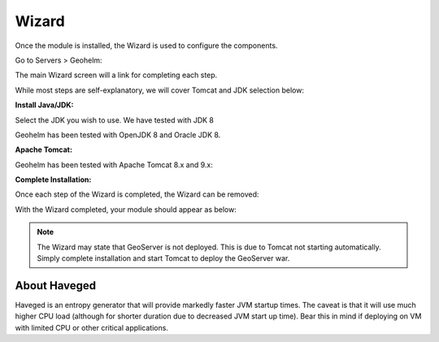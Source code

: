 .. _wizard-label:

************
Wizard
************

Once the module is installed, the Wizard is used to configure the components.

Go to Servers > Geohelm:

.. image:: _static/3.png

The main Wizard screen will a link for completing each step.

While most steps are self-explanatory, we will cover Tomcat and JDK selection below:

**Install Java/JDK:**

.. image:: _static/4-java.png

Select the JDK you wish to use.  We have tested with JDK 8

.. image:: _static/5-java.png

Geohelm has been tested with OpenJDK 8 and Oracle JDK 8.


**Apache Tomcat:**  

.. image:: _static/8-tomcat.png

Geohelm has been tested with Apache Tomcat 8.x and 9.x:

.. image:: _static/9-tomcat.png


**Complete Installation:**

Once each step of the Wizard is completed, the Wizard can be removed:

.. image:: _static/19-donei.png


With the Wizard completed, your module should appear as below:

.. image:: _static/start-geohelm.png

.. note::
    The Wizard may state that GeoServer is not deployed.  This is due to Tomcat not starting automatically.  Simply complete        installation and start Tomcat to deploy the GeoServer war.
    

About Haveged
===================

Haveged is an entropy generator that will provide markedly faster JVM startup times.
The caveat is that it will use much higher CPU load (although for shorter duration due
to decreased JVM start up time).  Bear this in mind if deploying on VM with limited CPU
or other critical applications.

